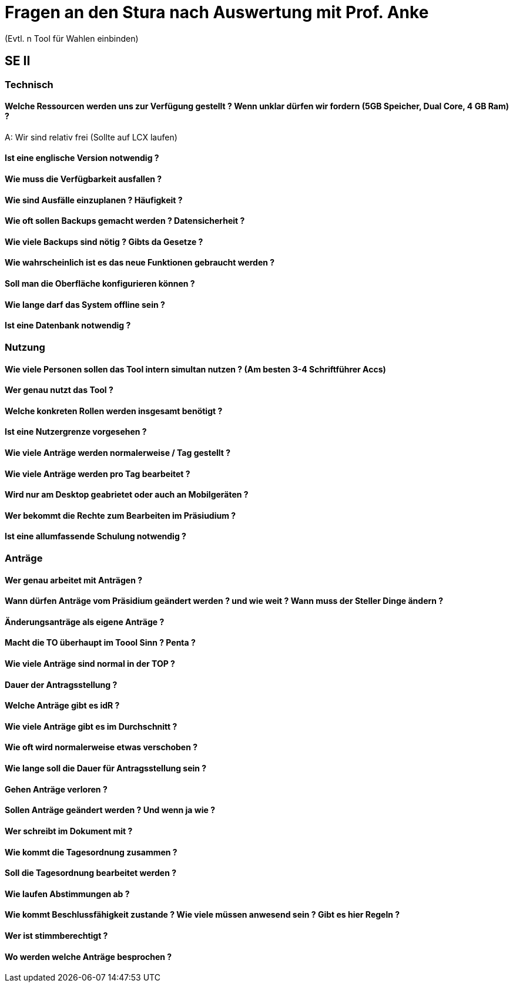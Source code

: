 = Fragen an den Stura nach Auswertung mit Prof. Anke
(Evtl. n Tool für Wahlen einbinden)

== SE II
=== Technisch
==== Welche Ressourcen werden uns zur Verfügung gestellt ? Wenn unklar dürfen wir fordern (5GB Speicher, Dual Core, 4 GB Ram) ?
A: Wir sind relativ frei (Sollte auf LCX laufen)

==== Ist eine englische Version notwendig ?

==== Wie muss die Verfügbarkeit ausfallen ?

==== Wie sind Ausfälle einzuplanen ? Häufigkeit ?

==== Wie oft sollen Backups gemacht werden ? Datensicherheit ?

==== Wie viele Backups sind nötig ? Gibts da Gesetze ?

==== Wie wahrscheinlich ist es das neue Funktionen gebraucht werden ?

==== Soll man die Oberfläche konfigurieren können ?

==== Wie lange darf das System offline sein ?

==== Ist eine Datenbank notwendig ?

=== Nutzung
==== Wie viele Personen sollen das Tool intern simultan nutzen ? (Am besten 3-4 Schriftführer Accs)

==== Wer genau nutzt das Tool ?

==== Welche konkreten Rollen werden insgesamt benötigt ?

==== Ist eine Nutzergrenze vorgesehen ?

==== Wie viele Anträge werden normalerweise / Tag gestellt ?

==== Wie viele Anträge werden pro Tag bearbeitet ?

==== Wird nur am Desktop geabrietet oder auch an Mobilgeräten ? 

==== Wer bekommt die Rechte zum Bearbeiten im Präsiudium ?

==== Ist eine allumfassende Schulung notwendig ?

=== Anträge
==== Wer genau arbeitet mit Anträgen ?

==== Wann dürfen Anträge vom Präsidium geändert werden ? und wie weit ? Wann muss der Steller Dinge ändern ?

==== Änderungsanträge als eigene Anträge ?

==== Macht die TO überhaupt im Toool Sinn ? Penta ?

==== Wie viele Anträge sind normal in der TOP ?

==== Dauer der Antragsstellung ?

==== Welche Anträge gibt es idR ?

==== Wie viele Anträge gibt es im Durchschnitt ?

==== Wie oft wird normalerweise etwas verschoben ?

==== Wie lange soll die Dauer für Antragsstellung sein ?

==== Gehen Anträge verloren ?

==== Sollen Anträge geändert werden ? Und wenn ja wie ?

==== Wer schreibt im Dokument mit ?

==== Wie kommt die Tagesordnung zusammen ?

==== Soll die Tagesordnung bearbeitet werden ?

==== Wie laufen Abstimmungen ab ?

==== Wie kommt Beschlussfähigkeit zustande ? Wie viele müssen anwesend sein ? Gibt es hier Regeln ?

==== Wer ist stimmberechtigt ?

==== Wo werden welche Anträge besprochen ?